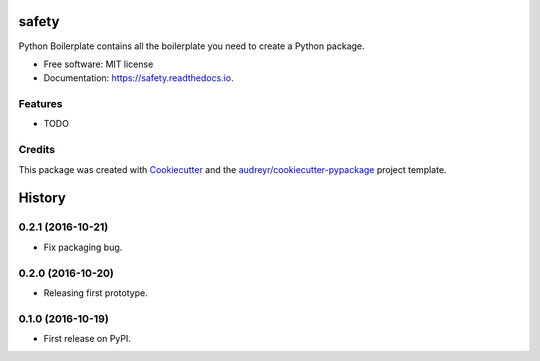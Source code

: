 ===============================
safety
===============================


.. image:: https://img.shields.io/pypi/v/safety.svg
        :target: https://pypi.python.org/pypi/safety

.. image:: https://img.shields.io/travis/pyupio/safety.svg
        :target: https://travis-ci.org/pyupio/safety

.. image:: https://readthedocs.org/projects/safety/badge/?version=latest
        :target: https://safety.readthedocs.io/en/latest/?badge=latest
        :alt: Documentation Status

.. image:: https://pyup.io/repos/github/pyupio/safety/shield.svg
     :target: https://pyup.io/repos/github/pyupio/safety/
     :alt: Updates


Python Boilerplate contains all the boilerplate you need to create a Python package.


* Free software: MIT license
* Documentation: https://safety.readthedocs.io.


Features
--------

* TODO

Credits
---------

This package was created with Cookiecutter_ and the `audreyr/cookiecutter-pypackage`_ project template.

.. _Cookiecutter: https://github.com/audreyr/cookiecutter
.. _`audreyr/cookiecutter-pypackage`: https://github.com/audreyr/cookiecutter-pypackage



=======
History
=======

0.2.1 (2016-10-21)
------------------

* Fix packaging bug.

0.2.0 (2016-10-20)
------------------

* Releasing first prototype.

0.1.0 (2016-10-19)
------------------

* First release on PyPI.


